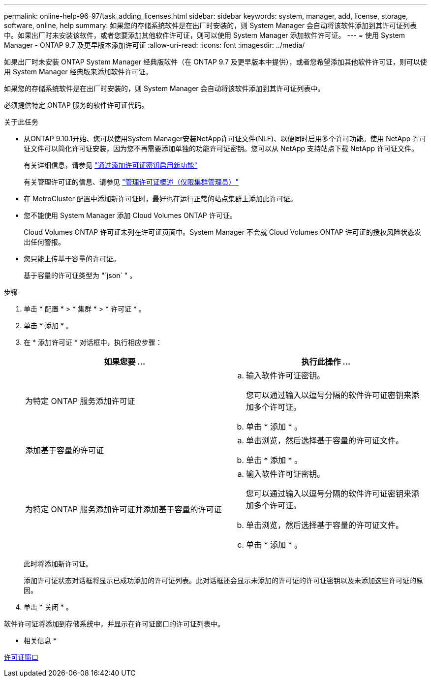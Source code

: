 ---
permalink: online-help-96-97/task_adding_licenses.html 
sidebar: sidebar 
keywords: system, manager, add, license, storage, software, online, help 
summary: 如果您的存储系统软件是在出厂时安装的，则 System Manager 会自动将该软件添加到其许可证列表中。如果出厂时未安装该软件，或者您要添加其他软件许可证，则可以使用 System Manager 添加软件许可证。 
---
= 使用 System Manager - ONTAP 9.7 及更早版本添加许可证
:allow-uri-read: 
:icons: font
:imagesdir: ../media/


[role="lead"]
如果出厂时未安装 ONTAP System Manager 经典版软件（在 ONTAP 9.7 及更早版本中提供），或者您希望添加其他软件许可证，则可以使用 System Manager 经典版来添加软件许可证。

如果您的存储系统软件是在出厂时安装的，则 System Manager 会自动将该软件添加到其许可证列表中。

必须提供特定 ONTAP 服务的软件许可证代码。

.关于此任务
* 从ONTAP 9.10.1开始、您可以使用System Manager安装NetApp许可证文件(NLF)、以便同时启用多个许可功能。使用 NetApp 许可证文件可以简化许可证安装，因为您不再需要添加单独的功能许可证密钥。您可以从 NetApp 支持站点下载 NetApp 许可证文件。
+
有关详细信息，请参见 link:https://docs.netapp.com/us-en/ontap/task_admin_enable_new_features.html["通过添加许可证密钥启用新功能"]

+
有关管理许可证的信息、请参见 link:https://docs.netapp.com/us-en/ontap/system-admin/manage-licenses-concept.html["管理许可证概述（仅限集群管理员）"^]

* 在 MetroCluster 配置中添加新许可证时，最好也在运行正常的站点集群上添加此许可证。
* 您不能使用 System Manager 添加 Cloud Volumes ONTAP 许可证。
+
Cloud Volumes ONTAP 许可证未列在许可证页面中。System Manager 不会就 Cloud Volumes ONTAP 许可证的授权风险状态发出任何警报。

* 您只能上传基于容量的许可证。
+
基于容量的许可证类型为 "`json` " 。



.步骤
. 单击 * 配置 * > * 集群 * > * 许可证 * 。
. 单击 * 添加 * 。
. 在 * 添加许可证 * 对话框中，执行相应步骤：
+
|===
| 如果您要 ... | 执行此操作 ... 


 a| 
为特定 ONTAP 服务添加许可证
 a| 
.. 输入软件许可证密钥。
+
您可以通过输入以逗号分隔的软件许可证密钥来添加多个许可证。

.. 单击 * 添加 * 。




 a| 
添加基于容量的许可证
 a| 
.. 单击浏览，然后选择基于容量的许可证文件。
.. 单击 * 添加 * 。




 a| 
为特定 ONTAP 服务添加许可证并添加基于容量的许可证
 a| 
.. 输入软件许可证密钥。
+
您可以通过输入以逗号分隔的软件许可证密钥来添加多个许可证。

.. 单击浏览，然后选择基于容量的许可证文件。
.. 单击 * 添加 * 。


|===
+
此时将添加新许可证。

+
添加许可证状态对话框将显示已成功添加的许可证列表。此对话框还会显示未添加的许可证的许可证密钥以及未添加这些许可证的原因。

. 单击 * 关闭 * 。


软件许可证将添加到存储系统中，并显示在许可证窗口的许可证列表中。

* 相关信息 *

xref:reference_licenses_window.adoc[许可证窗口]
